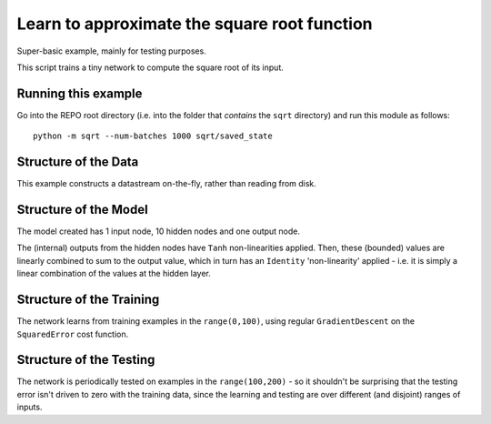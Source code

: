 Learn to approximate the square root function
================================================================

Super-basic example, mainly for testing purposes.

This script trains a tiny network to compute the square root of its input.

Running this example
--------------------------

Go into the REPO root directory (i.e. into the folder that *contains* the 
``sqrt`` directory) and run this module as follows::

    python -m sqrt --num-batches 1000 sqrt/saved_state


Structure of the Data
--------------------------

This example constructs a datastream on-the-fly, rather than
reading from disk.  


Structure of the Model
--------------------------

The model created has 1 input node, 10 hidden nodes and one output node.

The (internal) outputs from the hidden nodes have ``Tanh`` non-linearities 
applied.  Then, these (bounded) values are linearly combined to sum 
to the output value, which in turn has an ``Identity`` 'non-linearity' applied - 
i.e. it is simply a linear combination of the values at the hidden layer.


Structure of the Training
--------------------------

The network learns from training examples in the ``range(0,100)``,
using regular ``GradientDescent`` on the ``SquaredError`` cost function.


Structure of the Testing
--------------------------

The network is periodically tested on examples in the ``range(100,200)`` -
so it shouldn't be surprising that the testing error isn't driven to 
zero with the training data, since the learning and testing 
are over different (and disjoint) ranges of inputs.

